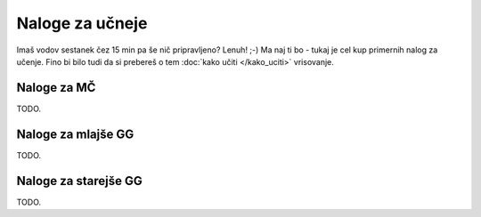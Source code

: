 ================
Naloge za učneje
================

Imaš vodov sestanek čez 15 min pa še nič pripravljeno? Lenuh! ;-)
Ma naj ti bo - tukaj je cel kup primernih nalog za učenje. Fino bi
bilo tudi da si prebereš o tem :doc:`kako učiti </kako_uciti>` vrisovanje.


Naloge za MČ
============

TODO.


Naloge za mlajše GG
===================

TODO.


Naloge za starejše GG
=====================

TODO.
